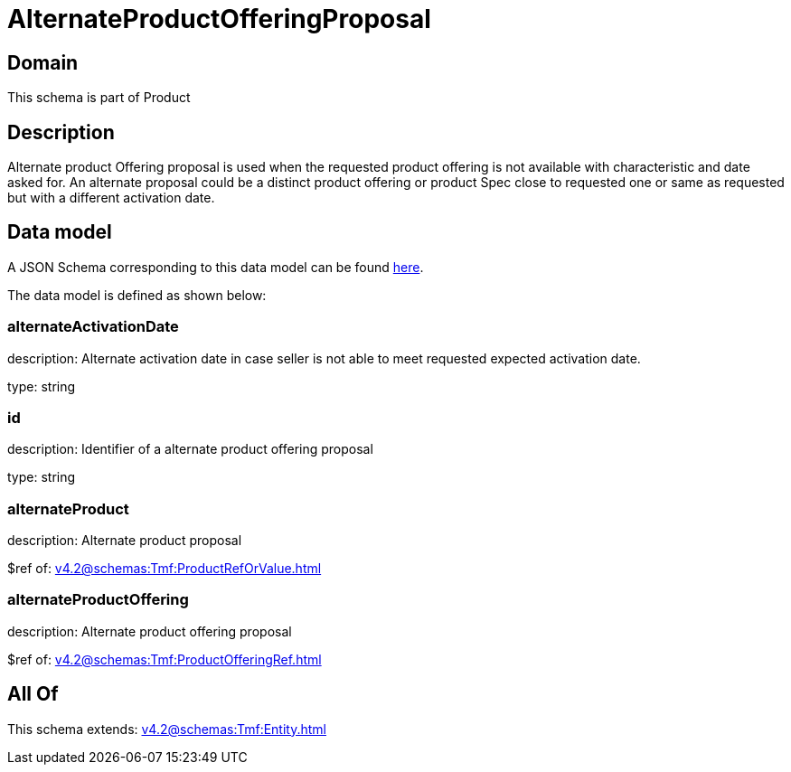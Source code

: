 = AlternateProductOfferingProposal

[#domain]
== Domain

This schema is part of Product

[#description]
== Description

Alternate product Offering proposal is used when the requested product offering is not available with characteristic and date asked for. An alternate proposal could be a distinct product offering or product Spec close to requested one or same as requested but with a different activation date.


[#data_model]
== Data model

A JSON Schema corresponding to this data model can be found https://tmforum.org[here].

The data model is defined as shown below:


=== alternateActivationDate
description: Alternate activation date in case seller is not able to meet requested expected activation date.

type: string


=== id
description: Identifier of a alternate product offering proposal

type: string


=== alternateProduct
description: Alternate product proposal

$ref of: xref:v4.2@schemas:Tmf:ProductRefOrValue.adoc[]


=== alternateProductOffering
description: Alternate product offering proposal

$ref of: xref:v4.2@schemas:Tmf:ProductOfferingRef.adoc[]


[#all_of]
== All Of

This schema extends: xref:v4.2@schemas:Tmf:Entity.adoc[]

